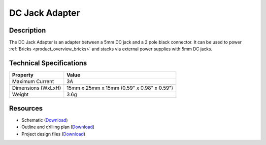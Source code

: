 .. _dc_jack_adapter:

DC Jack Adapter
===============

.. raw:: html

	{% from "macros.html" import tfdocstart, tfdocimg, tfdocend %}
	{{ 
	    tfdocstart("Tools/dc_jack_adapter_tilted_350.jpg", 
	             "Tools/dc_jack_adapter_tilted_600.jpg", 
	             "DC Jack Adapter") 
	}}
	{{ 
	    tfdocimg("Tools/dc_jack_adapter_horizontal_100.jpg", 
	             "Tools/dc_jack_adapter_horizontal_600.jpg", 
	             "DC Jack Adapter") 
	}}
	{{ tfdocend() }}

Description
-----------

The DC Jack Adapter is an adapter between a 5mm DC jack and
a 2 pole black connector. It can be used to power 
:ref:`Bricks <product_overview_bricks>` and 
stacks via external power supplies with 5mm DC jacks.

Technical Specifications
------------------------

================================  ============================================================
Property                          Value
================================  ============================================================
Maximum Current                   3A
Dimensions (WxLxH)                15mm x 25mm x 15mm (0.59" x 0.98" x 0.59")
Weight                            3.6g
================================  ============================================================

Resources
---------

* Schematic (`Download <https://github.com/Tinkerforge/dc-adapter/raw/master/hardware/dc-adapter-schematic.pdf>`__)
* Outline and drilling plan (`Download <../../_images/Dimensions/dc_adapter_bricklet_dimensions.png>`__)
* Project design files (`Download <https://github.com/Tinkerforge/dc-adapter/zipball/master>`__)



